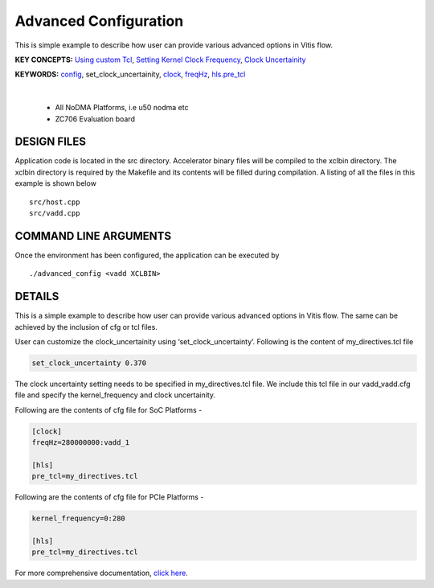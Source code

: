 Advanced Configuration
======================

This is simple example to describe how user can provide various advanced options in Vitis flow.

**KEY CONCEPTS:** `Using custom Tcl <https://docs.xilinx.com/r/en-US/ug1393-vitis-application-acceleration/hls-Options>`__, `Setting Kernel Clock Frequency <https://docs.xilinx.com/r/en-US/ug1393-vitis-application-acceleration/Vitis-Compiler-Command>`__, `Clock Uncertainity <https://docs.xilinx.com/r/en-US/ug1393-vitis-application-acceleration/hls-Options>`__

**KEYWORDS:** `config <https://docs.xilinx.com/r/en-US/ug1393-vitis-application-acceleration/Vitis-Compiler-General-Options>`__, set_clock_uncertainity, `clock <https://docs.xilinx.com/r/en-US/ug1393-vitis-application-acceleration/clock-Options>`__, `freqHz <https://docs.xilinx.com/r/en-US/ug1393-vitis-application-acceleration/clock-Options>`__, `hls.pre_tcl <https://docs.xilinx.com/r/en-US/ug1393-vitis-application-acceleration/hls-Options>`__

.. raw:: html

 <details>

.. raw:: html

 <summary> 

 <b>EXCLUDED PLATFORMS:</b>

.. raw:: html

 </summary>
|
..

 - All NoDMA Platforms, i.e u50 nodma etc
 - ZC706 Evaluation board

.. raw:: html

 </details>

.. raw:: html

DESIGN FILES
------------

Application code is located in the src directory. Accelerator binary files will be compiled to the xclbin directory. The xclbin directory is required by the Makefile and its contents will be filled during compilation. A listing of all the files in this example is shown below

::

   src/host.cpp
   src/vadd.cpp
   
COMMAND LINE ARGUMENTS
----------------------

Once the environment has been configured, the application can be executed by

::

   ./advanced_config <vadd XCLBIN>

DETAILS
-------

This is a simple example to describe how user can provide various advanced options in Vitis flow. The same can be achieved by the inclusion of cfg or tcl files.

User can customize the clock_uncertainity using ‘set_clock_uncertainty’. Following is the content of my_directives.tcl file

.. code:: cpp

   set_clock_uncertainty 0.370

The clock uncertainty setting needs to be specified in my_directives.tcl file. We include this tcl file in our vadd_vadd.cfg file and specify the kernel_frequency and clock uncertainity.

Following are the contents of cfg file for SoC Platforms -

.. code:: cpp

   [clock]
   freqHz=280000000:vadd_1
   
   [hls]
   pre_tcl=my_directives.tcl

Following are the contents of cfg file for PCIe Platforms -

.. code:: cpp

   kernel_frequency=0:280
   
   [hls]
   pre_tcl=my_directives.tcl

For more comprehensive documentation, `click here <http://xilinx.github.io/Vitis_Accel_Examples>`__.